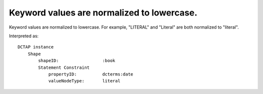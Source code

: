 .. _design_elements_lowercased:

Keyword values are normalized to lowercase.
^^^^^^^^^^^^^^^^^^^^^^^^^^^^^^^^^^^^^^^^^^^

Keyword values are normalized to lowercase. For example, "LITERAL" and "Literal" are both normalized to "literal".

.. csv-table::
   :file: headers.csv
   :header-rows: 1

Interpreted as::

    DCTAP instance
        Shape
            shapeID:                 :book
            Statement Constraint
                propertyID:          dcterms:date
                valueNodeType:       literal
